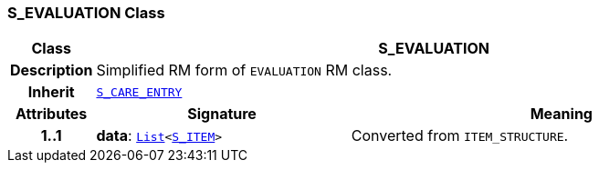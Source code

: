 === S_EVALUATION Class

[cols="^1,3,5"]
|===
h|*Class*
2+^h|*S_EVALUATION*

h|*Description*
2+a|Simplified RM form of `EVALUATION` RM class.

h|*Inherit*
2+|`<<_s_care_entry_class,S_CARE_ENTRY>>`

h|*Attributes*
^h|*Signature*
^h|*Meaning*

h|*1..1*
|*data*: `link:/releases/BASE/{sm_release}/foundation_types.html#_list_class[List^]<<<_s_item_class,S_ITEM>>>`
a|Converted from `ITEM_STRUCTURE`.
|===
